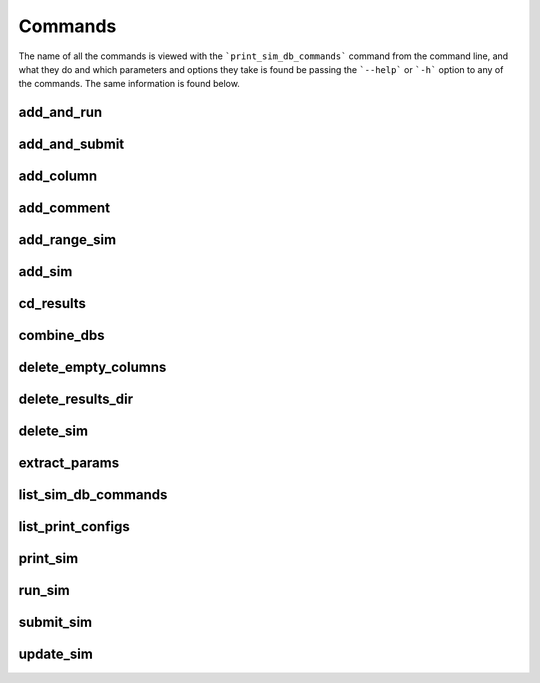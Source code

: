 ========
Commands
========

The name of all the commands is viewed with the ```print_sim_db_commands``` command from the command line, and what they do and which parameters and options they take is found be passing the ```--help``` or ```-h``` option to any of the commands. The same information is found below.

add_and_run
===========
.. argparse::
   :ref: add_and_run.command_line_arguments_parser
   :prog: add_and_run

add_and_submit
==============
.. argparse::
   :ref: add_and_submit.command_line_arguments_parser
   :prog: add_and_submit

add_column
==========
.. argparse::
   :ref: add_column.command_line_arguments_parser
   :prog: add_column

add_comment
===========
.. argparse::
   :ref: add_comment.command_line_arguments_parser
   :prog: add_comment

add_range_sim
=============
.. argparse::
   :ref: add_range_sim.command_line_arguments_parser
   :prog: add_range_sim

add_sim
=======
.. argparse::
   :ref: add_sim.command_line_arguments_parser
   :prog: add_sim

cd_results
==========
.. argparse::
   :ref: cd_results.command_line_arguments_parser
   :prog: cd_results

combine_dbs
===========
.. argparse::
   :ref: combine_dbs.command_line_arguments_parser
   :prog: combine_dbs

delete_empty_columns
====================
.. argparse::
   :ref: delete_empty_columns.command_line_arguments_parser
   :prog: delete_empty_columns

delete_results_dir
==================
.. argparse::
   :ref: delete_results_dir.command_line_arguments_parser
   :prog: delete_results_dir

delete_sim
==========
.. argparse::
   :ref: delete_sim.command_line_arguments_parser
   :prog: delete_sim

extract_params
==============
.. argparse::
   :ref: extract_params.command_line_arguments_parser
   :prog: extract_params

list_sim_db_commands
====================
.. argparse::
   :ref: list_sim_db_commands.command_line_arguments_parser
   :prog: list_sim_db_commands

list_print_configs
==================
.. argparse::
   :ref: list_print_configs.command_line_arguments_parser
   :prog: list_print_configs

print_sim
=========
.. argparse::
   :ref: print_sim.command_line_arguments_parser
   :prog: print_sim

run_sim
=======
.. argparse::
   :ref: run_sim.command_line_arguments_parser
   :prog: run_sim

submit_sim
==========
.. argparse::
   :ref: submit_sim.command_line_arguments_parser
   :prog: submit_sim

update_sim
==========
.. argparse::
   :ref: update_sim.command_line_arguments_parser
   :prog: update_sim
